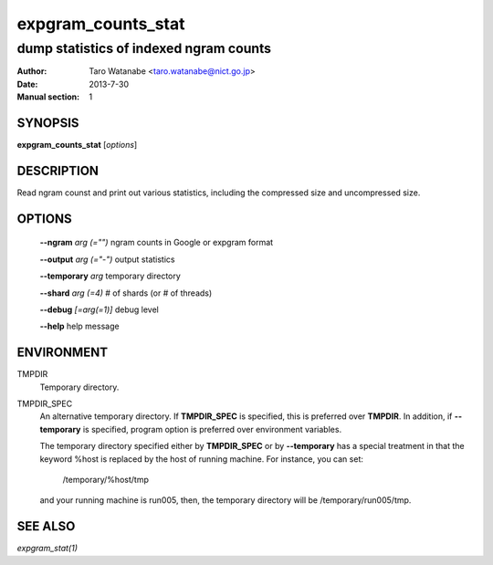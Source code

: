===================
expgram_counts_stat
===================

---------------------------------------
dump statistics of indexed ngram counts
---------------------------------------

:Author: Taro Watanabe <taro.watanabe@nict.go.jp>
:Date:   2013-7-30
:Manual section: 1

SYNOPSIS
--------

**expgram_counts_stat** [*options*]

DESCRIPTION
-----------

Read ngram counst and print out various statistics, including the
compressed size and uncompressed size.

OPTIONS
-------

  **--ngram** `arg (="")`      ngram counts in Google or expgram format

  **--output** `arg (="-")`    output statistics

  **--temporary** `arg`        temporary directory

  **--shard** `arg (=4)`       # of shards (or # of threads)

  **--debug** `[=arg(=1)]`     debug level

  **--help** help message


ENVIRONMENT
-----------

TMPDIR
  Temporary directory.

TMPDIR_SPEC
  An alternative temporary directory. If **TMPDIR_SPEC** is specified,
  this is preferred over **TMPDIR**. In addition, if
  **--temporary** is specified, program option is preferred over
  environment variables.

  The temporary directory specified either by **TMPDIR_SPEC** or by
  **--temporary** has a special treatment in that the keyword
  %host is replaced by the host of running machine. For instance, you
  can set:

    /temporary/%host/tmp

  and your running machine is run005, then, the temporary directory
  will be /temporary/run005/tmp.

SEE ALSO
--------

`expgram_stat(1)`
